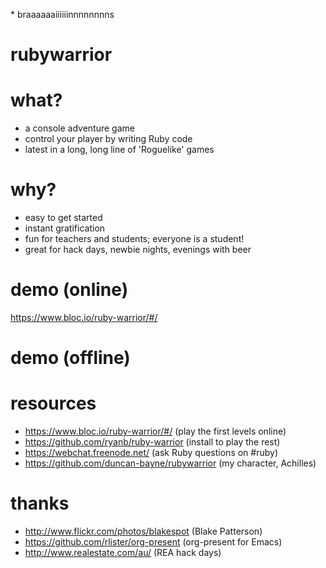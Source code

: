 *
[[./zombie.jpg]]
braaaaaaiiiiiinnnnnnnns

* rubywarrior

[[./rubywarrior.png]]

* what?

- a console adventure game
- control your player by writing Ruby code
- latest in a long, long line of 'Roguelike' games

[[./retro_nethack.jpg]]

* why?

- easy to get started
- instant gratification
- fun for teachers and students; everyone is a student!
- great for hack days, newbie nights, evenings with beer

* demo (online)

https://www.bloc.io/ruby-warrior/#/

* demo (offline)

* resources

- https://www.bloc.io/ruby-warrior/#/ (play the first levels online)
- https://github.com/ryanb/ruby-warrior (install to play the rest)
- https://webchat.freenode.net/ (ask Ruby questions on #ruby)
- https://github.com/duncan-bayne/rubywarrior (my character, Achilles)

* thanks

- http://www.flickr.com/photos/blakespot (Blake Patterson)
- https://github.com/rlister/org-present (org-present for Emacs)
- http://www.realestate.com/au/ (REA hack days)
